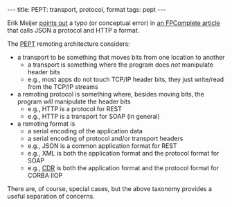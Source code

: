 #+BEGIN_HTML
---
title: PEPT: transport, protocol, format
tags: pept
---
#+END_HTML

Erik Meijer [[https://twitter.com/headinthebox/statuses/460414363166576640][points out]] a typo (or conceptual error) in [[https://t.co/77tsmmMADr][an FPComplete article]] that calls JSON a protocol and HTTP a format.

The [[http://bit.ly/1tRj5TY][PEPT]] remoting architecture considers:

- a transport to be something that moves bits from one location to another
  - a transport is something where the program does /not/ manipulate header bits
  - e.g., most apps do not touch TCP/IP header bits, they just write/read from the TCP/IP streams
- a remoting protocol is something where, besides moving bits, the program /will/ manipulate the header bits
  - e.g., HTTP is a protocol for REST
  - e.g., HTTP is a transport for SOAP (in general)
- a remoting format is
  - a serial encoding of the application data
  - a serial encoding of protocol and/or transport headers
  - e.g., JSON is a common application format for REST
  - e.g., XML is both the application format and the protocol format for SOAP
  - e.g., [[http://en.wikipedia.org/wiki/Common_Data_Representation][CDR]] is both the application format and the protocol format for CORBA IIOP

There are, of course, special cases, but the above taxonomy provides a useful separation of concerns.
